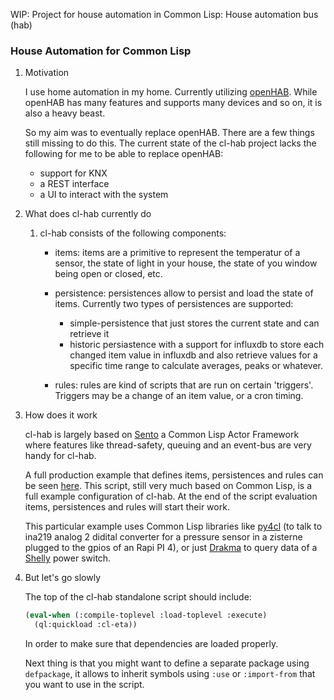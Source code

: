 WIP: Project for house automation in Common Lisp: House automation bus (hab)

*** House Automation for Common Lisp

****  Motivation

I use home automation in my home. Currently utilizing [[https://www.openhab.org/][openHAB]]. While openHAB has many features and supports many devices and so on, it is also a heavy beast.

So my aim was to eventually replace openHAB. There are a few things still missing to do this. The current state of the cl-hab project lacks the following for me to be able to replace openHAB:

- support for KNX
- a REST interface
- a UI to interact with the system

**** What does cl-hab currently do

***** cl-hab consists of the following components:

- items: items are a primitive to represent the temperatur of a sensor, the state of light in your house, the state of you window being open or closed, etc.

- persistence: persistences allow to persist and load the state of items. Currently two types of persistences are supported:
    - simple-persistence that just stores the current state and can retrieve it
    - historic persiastence with a support for influxdb to store each changed item value in influxdb and also retrieve values for a specific time range to calculate averages, peaks or whatever.

- rules: rules are kind of scripts that are run on certain 'triggers'. Triggers may be a change of an item value, or a cron timing.

**** How does it work

cl-hab is largely based on [[https://github.com/mdbergmann/cl-gserver][Sento]] a Common Lisp Actor Framework where features like thread-safety, queuing and an event-bus are very handy for cl-hab.

A full production example that defines items, persistences and rules can be seen [[https://github.com/mdbergmann/cl-etaconnector/blob/master/eta-hab.lisp][here]]. This script, still very much based on Common Lisp, is a full example configuration of cl-hab. At the end of the script evaluation items, persistences and rules will start their work.

This particular example uses Common Lisp libraries like [[https://github.com/bendudson/py4cl][py4cl]] (to talk to ina219 analog 2 didital converter for a pressure sensor in a zisterne plugged to the gpios of an Rapi PI 4), or just [[https://github.com/edicl/drakma][Drakma]] to query data of a [[https://www.shelly-support.eu/][Shelly]] power switch.

**** But let's go slowly

The top of the cl-hab standalone script should include:

#+begin_src lisp
(eval-when (:compile-toplevel :load-toplevel :execute)
  (ql:quickload :cl-eta))
#+end_src

In order to make sure that dependencies are loaded properly.

Next thing is that you might want to define a separate package using =defpackage=, it allows to inherit symbols using =:use= or =:import-from= that you want to use in the script.

